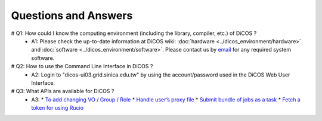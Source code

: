 Questions and Answers
=============================

# Q1: How could I know the computing environment (including the library, compiler, etc.) of DiCOS ?
  - A1: Please check the up-to-date information at DiCOS wiki: :doc:`hardware <../dicos_environment/hardware>` and :doc:`software <../dicos_environment/software>`. Please contact us by `email <https://dicos.grid.sinica.edu.tw/contact>`_ for any required system software.

# Q2: How to use the Command Line Interface in DiCOS ?
  - A2: Login to "dicos-ui03.grid.sinica.edu.tw" by using the account/password used in the DiCOS Web User Interface.

# Q3: What APIs are available for DiCOS ?
  - A3:
    * `To add changing VO / Group / Role <https://dicos.grid.sinica.edu.tw/api/me>`_
    * `Handle user’s proxy file <https://dicos.grid.sinica.edu.tw/api/proxy>`_
    * `Submit bundle of jobs as a task <https://dicos.grid.sinica.edu.tw/api/djm>`_
    * `Fetch a token for using Rucio <https://dicos.grid.sinica.edu.tw/api/ddm/token>`_


